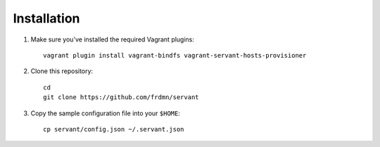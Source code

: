 .. _installation:

Installation
============

1. Make sure you've installed the required Vagrant plugins: ::

    vagrant plugin install vagrant-bindfs vagrant-servant-hosts-provisioner

2. Clone this repository: ::

    cd
    git clone https://github.com/frdmn/servant

3. Copy the sample configuration file into your ``$HOME``: ::

    cp servant/config.json ~/.servant.json
